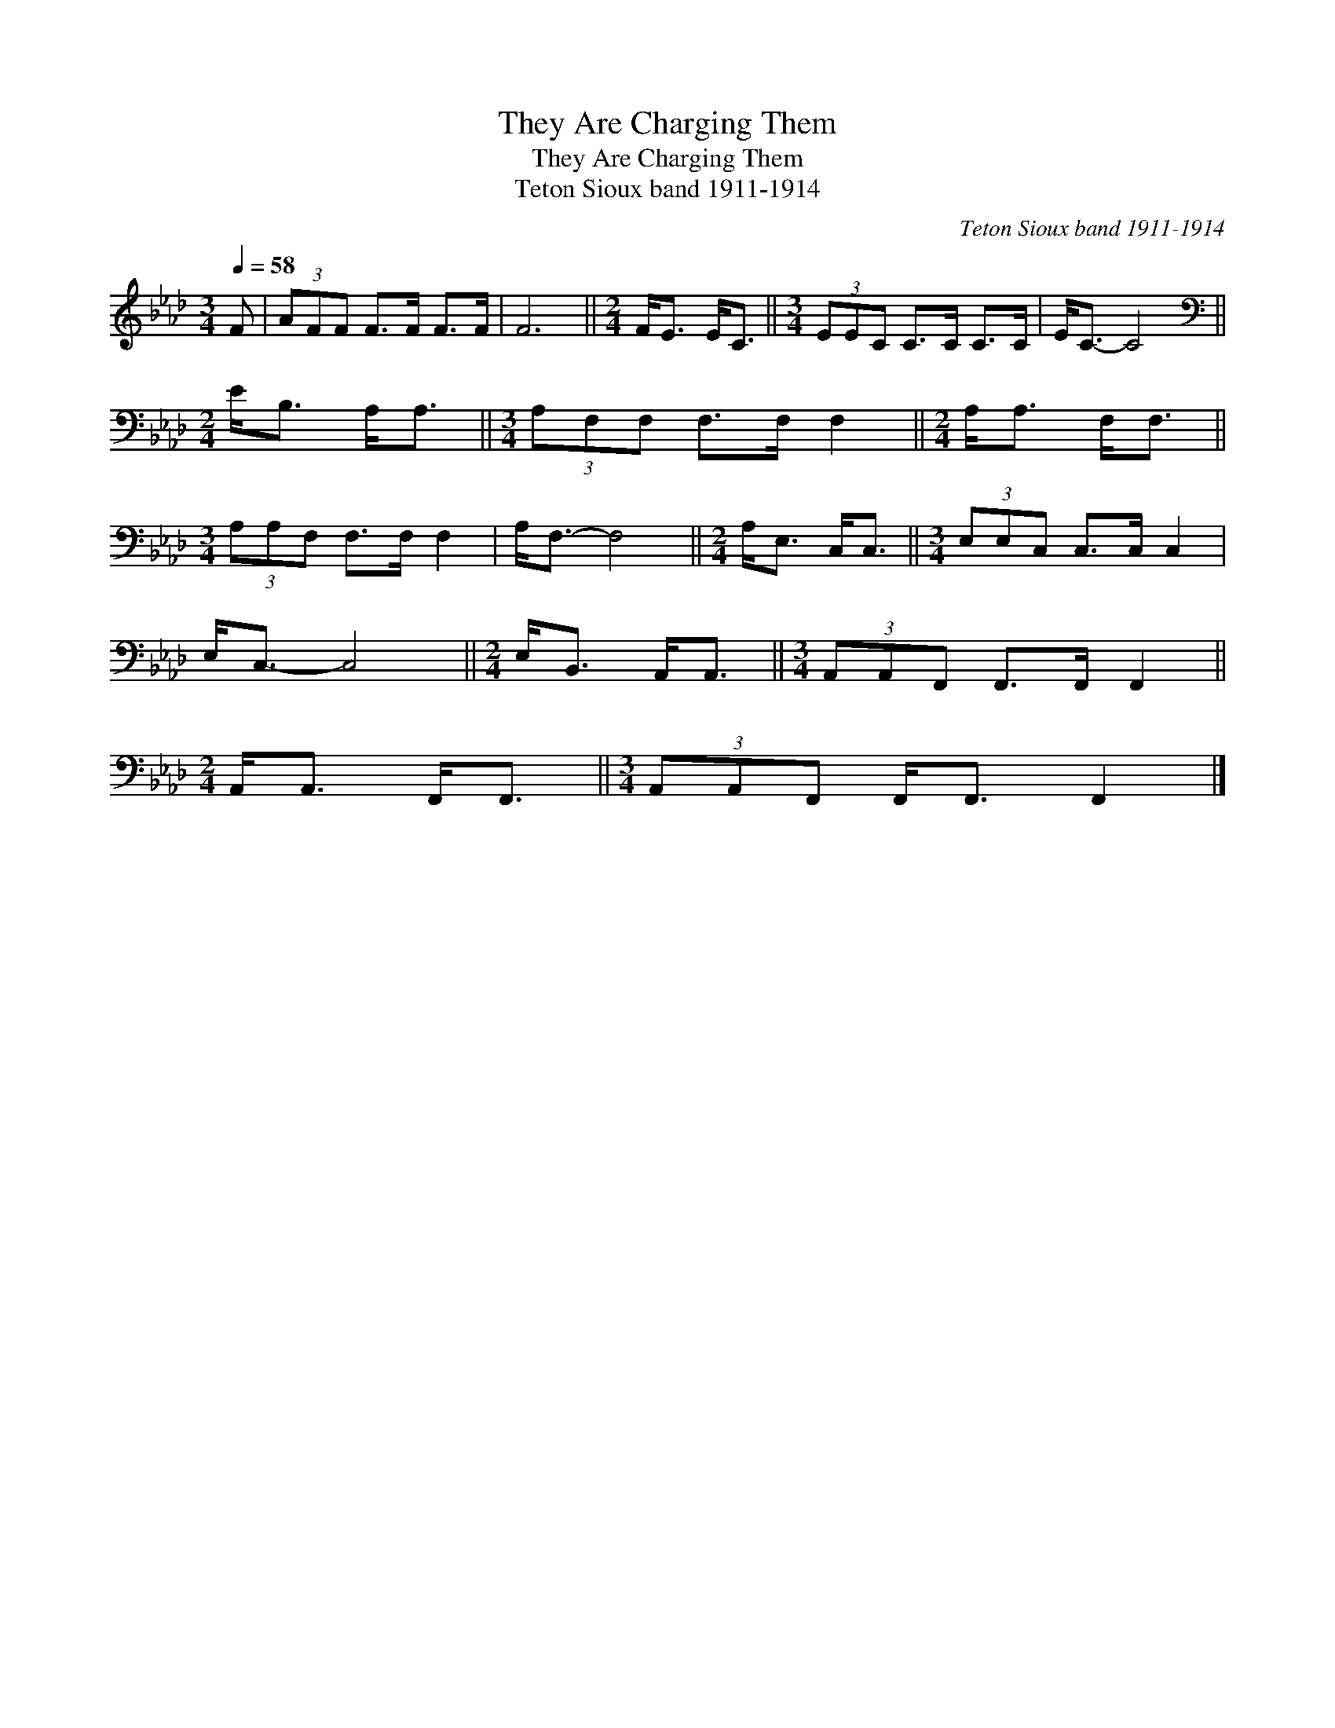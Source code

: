 X:1
T:They Are Charging Them
T:They Are Charging Them
T:Teton Sioux band 1911-1914
C:Teton Sioux band 1911-1914
L:1/8
Q:1/4=58
M:3/4
K:Ab
V:1 treble 
V:1
 F | (3AFF F>F F>F | F6 ||[M:2/4] F<E E<C ||[M:3/4] (3EEC C>C C>C | E<C- C4 || %6
[M:2/4][K:bass] E<B, A,<A, ||[M:3/4] (3A,F,F, F,>F, F,2 ||[M:2/4] A,<A, F,<F, || %9
[M:3/4] (3A,A,F, F,>F, F,2 | A,<F,- F,4 ||[M:2/4] A,<E, C,<C, ||[M:3/4] (3E,E,C, C,>C, C,2 | %13
 E,<C,- C,4 ||[M:2/4] E,<B,, A,,<A,, ||[M:3/4] (3A,,A,,F,, F,,>F,, F,,2 || %16
[M:2/4] A,,<A,, F,,<F,, ||[M:3/4] (3A,,A,,F,, F,,<F,, F,,2 |] %18

